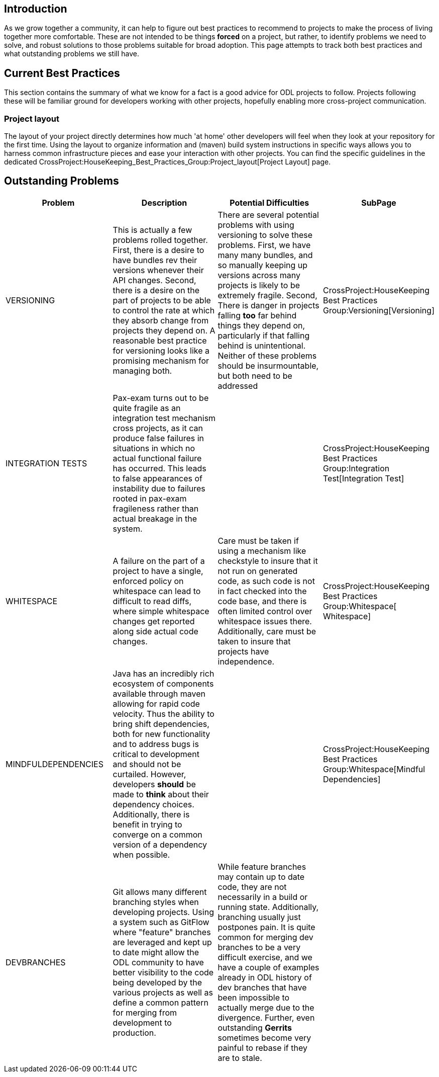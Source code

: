 [[introduction]]
== Introduction

As we grow together a community, it can help to figure out best
practices to recommend to projects to make the process of living
together more comfortable. These are not intended to be things *forced*
on a project, but rather, to identify problems we need to solve, and
robust solutions to those problems suitable for broad adoption. This
page attempts to track both best practices and what outstanding problems
we still have.

[[current-best-practices]]
== Current Best Practices

This section contains the summary of what we know for a fact is a good
advice for ODL projects to follow. Projects following these will be
familiar ground for developers working with other projects, hopefully
enabling more cross-project communication.

[[project-layout]]
=== Project layout

The layout of your project directly determines how much 'at home' other
developers will feel when they look at your repository for the first
time. Using the layout to organize information and (maven) build system
instructions in specific ways allows you to harness common
infrastructure pieces and ease your interaction with other projects. You
can find the specific guidelines in the dedicated
CrossProject:HouseKeeping_Best_Practices_Group:Project_layout[Project
Layout] page.

[[outstanding-problems]]
== Outstanding Problems

[cols=",,,",options="header",]
|=======================================================================
|Problem |Description |Potential Difficulties |SubPage
|VERSIONING |This is actually a few problems rolled together. First,
there is a desire to have bundles rev their versions whenever their API
changes. Second, there is a desire on the part of projects to be able to
control the rate at which they absorb change from projects they depend
on. A reasonable best practice for versioning looks like a promising
mechanism for managing both. |There are several potential problems with
using versioning to solve these problems. First, we have many many
bundles, and so manually keeping up versions across many projects is
likely to be extremely fragile. Second, There is danger in projects
falling *too* far behind things they depend on, particularly if that
falling behind is unintentional. Neither of these problems should be
insurmountable, but both need to be addressed
|CrossProject:HouseKeeping Best Practices Group:Versioning[Versioning]

|INTEGRATION TESTS |Pax-exam turns out to be quite fragile as an
integration test mechanism cross projects, as it can produce false
failures in situations in which no actual functional failure has
occurred. This leads to false appearances of instability due to failures
rooted in pax-exam fragileness rather than actual breakage in the
system. |
|CrossProject:HouseKeeping Best Practices Group:Integration Test[Integration
Test]

|WHITESPACE |A failure on the part of a project to have a single,
enforced policy on whitespace can lead to difficult to read diffs, where
simple whitespace changes get reported along side actual code changes.
|Care must be taken if using a mechanism like checkstyle to insure that
it not run on generated code, as such code is not in fact checked into
the code base, and there is often limited control over whitespace issues
there. Additionally, care must be taken to insure that projects have
independence.
|CrossProject:HouseKeeping Best Practices Group:Whitespace[ Whitespace]

|MINDFULDEPENDENCIES |Java has an incredibly rich ecosystem of
components available through maven allowing for rapid code velocity.
Thus the ability to bring shift dependencies, both for new functionality
and to address bugs is critical to development and should not be
curtailed. However, developers *should* be made to *think* about their
dependency choices. Additionally, there is benefit in trying to converge
on a common version of a dependency when possible. |
|CrossProject:HouseKeeping Best Practices Group:Whitespace[Mindful
Dependencies]

|DEVBRANCHES |Git allows many different branching styles when developing
projects. Using a system such as GitFlow where "feature" branches are
leveraged and kept up to date might allow the ODL community to have
better visibility to the code being developed by the various projects as
well as define a common pattern for merging from development to
production. |While feature branches may contain up to date code, they
are not necessarily in a build or running state. Additionally, branching
usually just postpones pain. It is quite common for merging dev branches
to be a very difficult exercise, and we have a couple of examples
already in ODL history of dev branches that have been impossible to
actually merge due to the divergence. Further, even outstanding
*Gerrits* sometimes become very painful to rebase if they are to stale.
|
|=======================================================================

